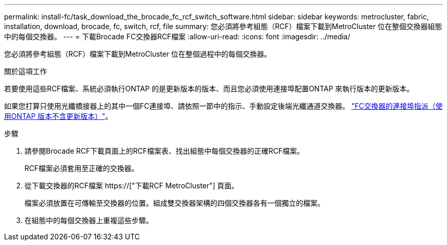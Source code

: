 ---
permalink: install-fc/task_download_the_brocade_fc_rcf_switch_software.html 
sidebar: sidebar 
keywords: metrocluster, fabric, installation, download, brocade, fc, switch, rcf, file 
summary: 您必須將參考組態（RCF）檔案下載到MetroCluster 位在整個交換器組態中的每個交換器。 
---
= 下載Brocade FC交換器RCF檔案
:allow-uri-read: 
:icons: font
:imagesdir: ../media/


[role="lead"]
您必須將參考組態（RCF）檔案下載到MetroCluster 位在整個過程中的每個交換器。

.關於這項工作
若要使用這些RCF檔案、系統必須執行ONTAP 的是更新版本的版本、而且您必須使用連接埠配置ONTAP 來執行版本的更新版本。

如果您打算只使用光纖橋接器上的其中一個FC連接埠、請依照一節中的指示、手動設定後端光纖通道交換器。 link:concept_port_assignments_for_fc_switches_when_using_ontap_9_1_and_later.html["FC交換器的連接埠指派（使用ONTAP 版本不含更新版本）"]。

.步驟
. 請參閱Brocade RCF下載頁面上的RCF檔案表、找出組態中每個交換器的正確RCF檔案。
+
RCF檔案必須套用至正確的交換器。

. 從下載交換器的RCF檔案 https://["下載RCF MetroCluster"] 頁面。
+
檔案必須放置在可傳輸至交換器的位置。組成雙交換器架構的四個交換器各有一個獨立的檔案。

. 在組態中的每個交換器上重複這些步驟。

